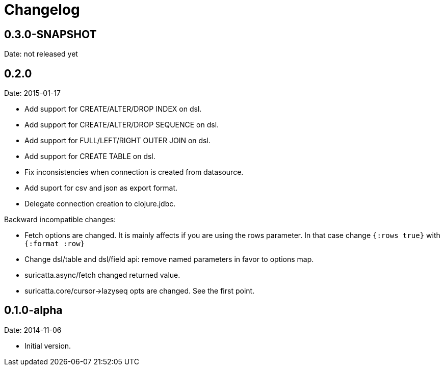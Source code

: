 = Changelog

== 0.3.0-SNAPSHOT

Date: not released yet


== 0.2.0

Date: 2015-01-17

- Add support for CREATE/ALTER/DROP INDEX on dsl.
- Add support for CREATE/ALTER/DROP SEQUENCE on dsl.
- Add support for FULL/LEFT/RIGHT OUTER JOIN on dsl.
- Add support for CREATE TABLE on dsl.
- Fix inconsistencies when connection is created from datasource.
- Add suport for csv and json as export format.
- Delegate connection creation to clojure.jdbc.

Backward incompatible changes:

- Fetch options are changed. It is mainly affects if you are using the rows parameter.
  In that case change `{:rows true}` with `{:format :row}`
- Change dsl/table and dsl/field api: remove named parameters in favor to options map.
- suricatta.async/fetch changed returned value.
- suricatta.core/cursor->lazyseq opts are changed. See the first point.


== 0.1.0-alpha

Date: 2014-11-06

- Initial version.
